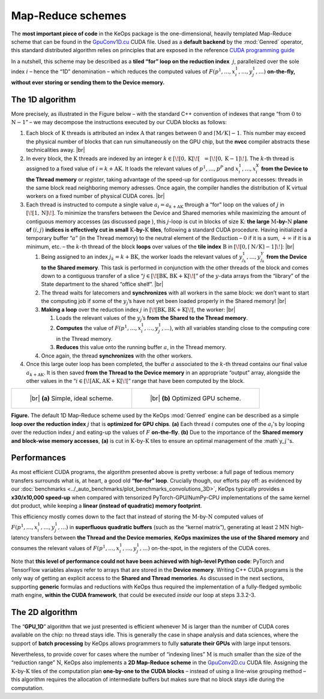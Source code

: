Map-Reduce schemes
================================


The **most important piece of code** in the KeOps package is the
one-dimensional, heavily templated Map-Reduce scheme that can be found
in the 
`GpuConv1D.cu <https://github.com/getkeops/keops/blob/master/keops/core/mapreduce/GpuConv1D.cu>`_ 
CUDA file. Used as a **default backend** by the
:mod:`Genred` operator, this standard distributed algorithm relies on
principles that are exposed in the reference 
`CUDA programming guide <https://docs.nvidia.com/cuda/cuda-c-programming-guide/index.html#shared-memory>`_

In a nutshell, this scheme may be described as a 
**tiled “for” loop on the reduction index**  :math:`j`, 
parallelized over the sole
index :math:`i` – hence the “1D” denomination – which reduces the
computed values of :math:`F(p^1,\dots, x^1_i, \dots, y^1_j, \dots)`
**on-the-fly, without ever storing or sending them to the Device
memory.**

The 1D algorithm 
----------------------

More precisely, as illustrated in the Figure below – with the
standard C++ convention of indexes that range “from :math:`0` to
:math:`\mathrm{N} - 1`” – we may decompose the instructions executed by our CUDA
blocks as follows:

#. Each block of :math:`\mathrm{K}` threads is attributed an index
   :math:`\mathrm{A}` that ranges between :math:`0` and
   :math:`\lceil \mathrm{M} / \mathrm{K} \rceil - 1`. This number may exceed the
   physical number of blocks that can run simultaneously on the GPU
   chip, but the **nvcc** compiler abstracts these technicalities away.
   |br|


#. In every block, the :math:`\mathrm{K}` threads are indexed by an
   integer
   :math:`k \in [\![0, \mathrm{K}[\![~~ = [\![0, \mathrm{K}-1]\!]`. The
   :math:`k`-th thread is assigned to a fixed value of
   :math:`i = k + \mathrm{AK}`. It loads the relevant values of
   :math:`p^1, \dots, p^P` and :math:`x^1_i, \dots, x^X_i` **from the
   Device to the Thread memory** or *register*, taking advantage of the
   speed-up for contiguous memory accesses: threads in the same block
   read neighboring memory adresses. Once again, the compiler handles
   the distribution of :math:`\mathrm{K}` virtual workers on a fixed
   number of physical CUDA cores.
   |br|


#. Each thread is instructed to compute a single value
   :math:`a_i = a_{k+\mathrm{AK}}` through a “for” loop on the
   values of :math:`j` in :math:`\left[\!\left[ 1,\mathrm{N} \right]\!\right]`. To minimize the
   transfers between the Device and Shared memories while maximizing the
   amount of contiguous memory accesses (as discussed page ), this
   :math:`j`-loop is cut in blocks of size :math:`\mathrm{K}`: **the
   large** :math:`\mathrm{M}`\ **-by-**\ :math:`\mathrm{N}` **plane 
   of** :math:`(i,j)` **indices is
   effectively cut in small** :math:`\mathrm{K}`\ **-by-**\ :math:`\mathrm{K}` **tiles**, following
   a standard CUDA procedure. Having initialized a temporary buffer
   “:math:`a`” (in the Thread memory) to the neutral element of the
   :math:`\operatorname{Reduction}` – :math:`0` if it is a sum,
   :math:`+\infty` if it is a minimum, etc. – the :math:`k`-th thread of
   the block **loops** over values of the **tile index**
   :math:`\mathrm{B}` in
   :math:`\left[\!\left[0, \lceil \mathrm{N} / \mathrm{K} \rceil - 1\right]\!\right]`:
   |br|


   #. Being assigned to an index :math:`j_k = k + \mathrm{BK}`, the
      worker loads the relevant values of
      :math:`y^1_{j_k}, \dots, y^Y_{j_k}` **from the Device to the
      Shared memory**. This task is performed in conjunction with the
      other threads of the block and comes down to a contiguous transfer
      of a slice “:math:`j \in [\![ \mathrm{BK}, \mathrm{BK + K} [\![`”
      of the :math:`y`-data arrays from the “library” of the State
      department to the shared “office shelf”.
      |br|


   #. The thread waits for latecomers and **synchronizes** with all
      workers in the same block: we don’t want to start the computing
      job if some of the :math:`y_j`\ ’s have not yet been loaded
      properly in the Shared memory!
      |br|


   #. **Making a loop** over the reduction index :math:`j` in
      :math:`[\![\mathrm{BK}, \mathrm{BK + K} [\![`, the worker:
      |br|


      #. Loads the relevant values of the :math:`y_j`\ ’s **from the
         Shared to the Thread memory**.


      #. **Computes** the value of
         :math:`F(p^1,\dots, x^1_i, \dots, y^1_j, \dots)`, with all
         variables standing close to the computing core in the Thread
         memory.


      #. **Reduces** this value onto the running buffer :math:`a`, in
         the Thread memory.


   #. Once again, the thread **synchronizes** with the other workers.


#. Once this large outer loop has been completed, the buffer :math:`a`
   associated to the :math:`k`-th thread contains our final value
   :math:`a_{k+\mathrm{AK}}`. It is then saved **from the Thread to the
   Device memory** in an appropriate “output” array, alongside the other
   values in the “:math:`i \in [\![\mathrm{AK}, \mathrm{AK + K} [\![`”
   range that have been computed by the block.



.. list-table::

  * - .. figure:: images/matmat.svg
         :alt: Naive scheme.
         :width: 80%

         ..

         |br| **(a)** Simple, ideal scheme.

    - .. figure:: images/scheme_1D.svg
         :alt: Tiled scheme.

         ..

         |br| **(b)** Optimized GPU scheme. 


**Figure.** The default 1D Map-Reduce scheme used by the KeOps :mod:`Genred` engine
can be described as a simple **loop over the reduction index** :math:`j`
that is **optimized for GPU chips**.
**(a)** Each thread :math:`i` 
computes one of the :math:`a_i`\ 's by looping
over the reduction index :math:`j` and eating-up the values of :math:`F` 
**on-the-fly**.
**(b)** Due to the importance
of the **Shared memory and block-wise memory accesses**, **(a)** is cut in 
:math:`\mathrm{K}`-by-:math:`\mathrm{K}` tiles to ensure an optimal
management of the :math`y_j`\ 's.


Performances
----------------

As most efficient CUDA programs, the algorithm presented above is pretty
verbose: a full page of tedious memory transfers surrounds what is, at
heart, a good old **“for-for” loop**. Crucially though, our efforts pay
off: as evidenced by our :doc:`benchmarks <../_auto_benchmarks/plot_benchmarks_convolutions_3D>`, 
KeOps typically provides a
**x30/x10,000 speed-up** when compared with tensorized
PyTorch-GPU/NumPy-CPU implementations of the same kernel dot
product, while keeping a **linear (instead of quadratic) memory
footprint**.

This efficiency mostly comes down to the fact that instead of storing
the :math:`\mathrm{M}`-by-:math:`\mathrm{N}` computed values of
:math:`F(p^1,\dots, x^1_i, \dots, y^1_j, \dots)` in **superfluous
quadratic buffers** (such as the “kernel matrix”), generating at least
:math:`2\mathrm{M}\mathrm{N}` high-latency transfers between **the Thread and the Device
memories**, **KeOps maximizes the use of the Shared memory** and
consumes the relevant values of
:math:`F(p^1,\dots, x^1_i, \dots, y^1_j, \dots)` on-the-spot, in the
registers of the CUDA cores.

Note that **this level of performance could not have been achieved with
high-level Python code**: PyTorch and TensorFlow variables always refer
to arrays that are stored in the **Device memory**. Writing C++
CUDA programs is the only way of getting an explicit access to the
**Shared and Thread memories**. As discussed in
the next sections, supporting **generic** formulas and reductions
with KeOps thus required the implementation of a fully-fledged
symbolic math engine, **within the CUDA framework**, that could be
executed *inside* our loop at steps 3.3.2-3.


The 2D algorithm
-------------------

The “**GPU_1D**” algorithm that we just presented is efficient whenever
:math:`\mathrm{M}` is larger than the number of CUDA cores available on the
chip: no thread stays idle. This is generally the case in shape analysis
and data sciences, where the support of **batch processing** by KeOps
allows programmers to fully **saturate their GPUs** with large input
tensors.

Nevertheless, to provide cover for cases where the number of “indexing
lines” :math:`\mathrm{M}` is much smaller than the size of the “reduction range”
:math:`\mathrm{N}`, KeOps also implements a **2D Map-Reduce scheme** in the
`GpuConv2D.cu <https://github.com/getkeops/keops/blob/master/keops/core/mapreduce/GpuConv2D.cu>`_ 
CUDA file. Assigning the
:math:`\mathrm{K}`-by-:math:`\mathrm{K}` tiles of
the computation plan **one-by-one to the CUDA blocks** – instead of
using a line-wise grouping method – this algorithm requires the
allocation of intermediate buffers but makes sure that no block stays
idle during the computation.


.. |br| raw:: html

  <br/><br/>